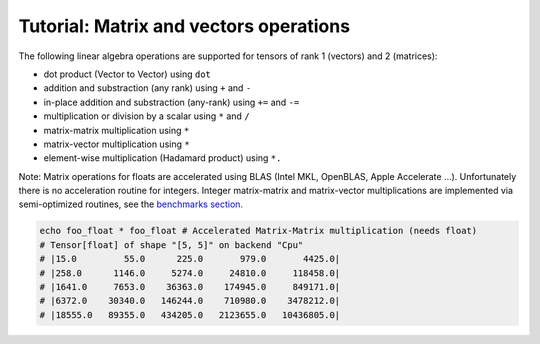 =======================================
Tutorial: Matrix and vectors operations
=======================================

The following linear algebra operations are supported for tensors of
rank 1 (vectors) and 2 (matrices):

-  dot product (Vector to Vector) using ``dot``
-  addition and substraction (any rank) using ``+`` and ``-``
-  in-place addition and substraction (any-rank) using ``+=`` and ``-=``
-  multiplication or division by a scalar using ``*`` and ``/``
-  matrix-matrix multiplication using ``*``
-  matrix-vector multiplication using ``*``
-  element-wise multiplication (Hadamard product) using ``*.``

Note: Matrix operations for floats are accelerated using BLAS (Intel
MKL, OpenBLAS, Apple Accelerate …). Unfortunately there is no
acceleration routine for integers. Integer matrix-matrix and
matrix-vector multiplications are implemented via semi-optimized
routines, see the `benchmarks section. <#micro-benchmark-int64-matrix-multiplication>`__

.. code:: nim

    echo foo_float * foo_float # Accelerated Matrix-Matrix multiplication (needs float)
    # Tensor[float] of shape "[5, 5]" on backend "Cpu"
    # |15.0         55.0      225.0       979.0       4425.0|
    # |258.0      1146.0     5274.0     24810.0     118458.0|
    # |1641.0     7653.0    36363.0    174945.0     849171.0|
    # |6372.0    30340.0   146244.0    710980.0    3478212.0|
    # |18555.0   89355.0   434205.0   2123655.0   10436805.0|

